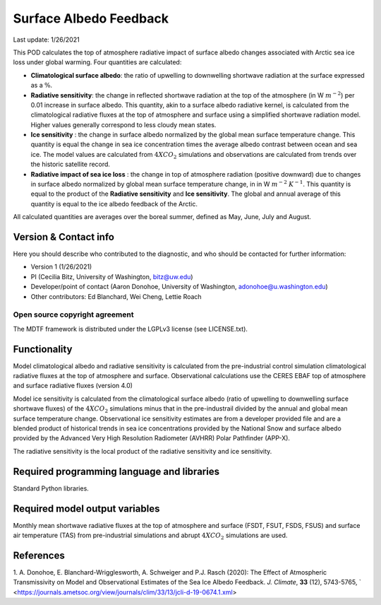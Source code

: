 Surface Albedo Feedback
================================

Last update: 1/26/2021

This POD calculates the top of atmosphere radiative impact of surface albedo changes associated with Arctic sea ice loss under global warming. Four quantities are calculated: 

- **Climatological surface albedo**: the ratio of upwelling to downwelling shortwave radiation at the surface expressed as a :math:`\%`.

- **Radiative sensitivity**: the change in reflected shortwave radiation at the top of the atmosphere (in W :math:`m^{-2}`) per  0.01 increase in surface albedo. This quantity, akin to a surface albedo radiative kernel, is calculated from the climatological radiative fluxes at the top of atmosphere and surface using a simplified shortwave radiation model. Higher values generally correspond to less cloudy mean states.

- **Ice sensitivity** : the change in surface albedo normalized by the global mean surface temperature change. This quantity is equal the change in sea ice concentration times the average albedo contrast between ocean and sea ice. The model values are calculated from :math:`4XCO_{2}` simulations and observations are calculated from trends over the historic satellite record.

- **Radiative impact of sea ice loss** : the change in top of atmosphere radiation (positive downward) due to changes in surface albedo normalized by global mean surface temperature change, in in W :math:`m^{-2}` :math:`K^{-1}`. This quantity is equal to the product of the **Radiative sensitivity** and **Ice sensitivity**. The global and annual average of this quantity is equal to the ice albedo feedback of the Arctic.

All calculated quantities are averages over the boreal summer, defined as May, June, July and August.
  

Version & Contact info
----------------------

.. '-' starts items in a bulleted list: 
   https://docutils.sourceforge.io/docs/user/rst/quickref.html#bullet-lists

Here you should describe who contributed to the diagnostic, and who should be
contacted for further information:

- Version 1 (1/26/2021)
- PI (Cecilia Bitz, University of Washington, bitz@uw.edu)
- Developer/point of contact (Aaron Donohoe, University of Washington, adonohoe@u.washington.edu)
- Other contributors: Ed Blanchard, Wei Cheng, Lettie Roach  

Open source copyright agreement
^^^^^^^^^^^^^^^^^^^^^^^^^^^^^^^

The MDTF framework is distributed under the LGPLv3 license (see LICENSE.txt). 

Functionality
-------------

Model climatological albedo and radiative sensitivity is calculated from the pre-industrial control simulation climatological radiative fluxes at the top of atmosphere and surface. Observational calculations use the CERES EBAF top of atmosphere and surface radiative fluxes (version 4.0)

Model ice sensitivity is calculated from the climatological surface albedo (ratio of upwelling to downwelling surface shortwave fluxes) of the :math:`4XCO_{2}` simulations minus that in the pre-industrail divided by the annual and global mean surface temperature change. Observational ice sensitivity estimates are from a developer provided file and are a blended product of historical trends in sea ice concentrations provided by the National Snow and surface albedo provided by the Advanced Very High Resolution Radiometer (AVHRR) Polar Pathfinder (APP-X).

The radiative sensitivity is the local product of the radiative sensitivity and ice sensitivity. 
    

Required programming language and libraries
-------------------------------------------

Standard Python libraries.

Required model output variables
-------------------------------

Monthly mean shortwave radiative fluxes at the top of atmosphere and surface (FSDT, FSUT, FSDS, FSUS) and surface air temperature (TAS) from pre-industrial simulations and abrupt :math:`4XCO_{2}` simulations are used.  


References
----------

1. A. Donohoe, E. Blanchard-Wrigglesworth, A. Schweiger and P.J. Rasch (2020): The Effect of Atmospheric Transmissivity on Model and Observational Estimates of the Sea Ice Albedo Feedback. *J. Climate*, **33** (12), 5743-5765, 
` <https://journals.ametsoc.org/view/journals/clim/33/13/jcli-d-19-0674.1.xml>
